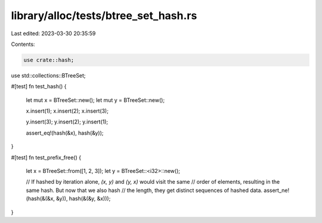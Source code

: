 library/alloc/tests/btree_set_hash.rs
=====================================

Last edited: 2023-03-30 20:35:59

Contents:

.. code-block:: rs

    use crate::hash;
use std::collections::BTreeSet;

#[test]
fn test_hash() {
    let mut x = BTreeSet::new();
    let mut y = BTreeSet::new();

    x.insert(1);
    x.insert(2);
    x.insert(3);

    y.insert(3);
    y.insert(2);
    y.insert(1);

    assert_eq!(hash(&x), hash(&y));
}

#[test]
fn test_prefix_free() {
    let x = BTreeSet::from([1, 2, 3]);
    let y = BTreeSet::<i32>::new();

    // If hashed by iteration alone, `(x, y)` and `(y, x)` would visit the same
    // order of elements, resulting in the same hash. But now that we also hash
    // the length, they get distinct sequences of hashed data.
    assert_ne!(hash(&(&x, &y)), hash(&(&y, &x)));
}


